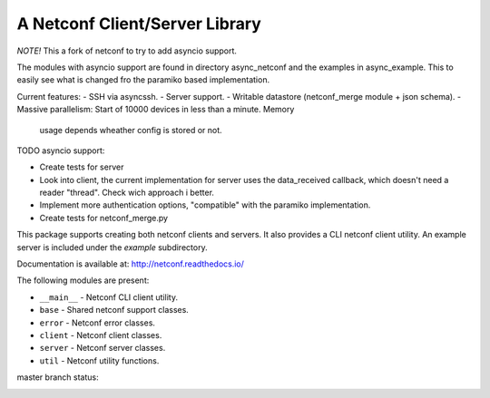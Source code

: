 
A Netconf Client/Server Library
===============================

*NOTE!* This a fork of netconf to try to add asyncio support.

The modules with asyncio support are found in directory async_netconf and the
examples in async_example. This to easily see what is changed fro the paramiko
based implementation.

Current features:
- SSH via asyncssh.
- Server support.
- Writable datastore (netconf_merge module + json schema).
- Massive parallelism: Start of 10000 devices in less than a minute. Memory
  usage depends wheather config is stored or not.

TODO asyncio support:

- Create tests for server
- Look into client, the current implementation for server uses the data_received
  callback, which doesn't need a reader "thread". Check wich approach i better.
- Implement more authentication options, "compatible" with the paramiko
  implementation.
- Create tests for netconf_merge.py

This package supports creating both netconf clients and servers. It also
provides a CLI netconf client utility. An example server is included under
the `example` subdirectory.

Documentation is available at: http://netconf.readthedocs.io/

The following modules are present:

- ``__main__`` - Netconf CLI client utility.
- ``base`` - Shared netconf support classes.
- ``error`` - Netconf error classes.
- ``client`` - Netconf client classes.
- ``server`` - Netconf server classes.
- ``util`` - Netconf utility functions.


master branch status:

.. image:: https://travis-ci.org/choppsv1/netconf.svg?branch=master
   :target: https://travis-ci.org/choppsv1/netconf?branch=master

.. image:: https://coveralls.io/repos/choppsv1/netconf/badge.svg?branch=master&service=github
   :target: https://coveralls.io/github/choppsv1/netconf?branch=master

.. image:: https://readthedocs.org/projects/netconf/badge/?version=latest
   :target: http://netconf.readthedocs.io/en/latest/
